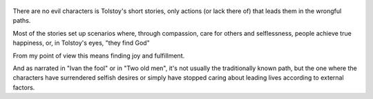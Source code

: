 .. title: The Greatest Short Stories Of Leo Tolstoi - by Leo Tolstoi
.. slug: the-greatest-short-stories-of-leo-tolstoi
.. date: 2019-04-09 
.. category: reviews

.. figure:: https://i.gr-assets.com/images/S/compressed.photo.goodreads.com/books/1379328798l/8762337.jpg
   :class: thumbnail
   :height: 500
   :width: 330
   :scale: 50%
   
There are no evil characters is Tolstoy's short stories, only actions (or lack there of) that leads them in the wrongful paths. 

Most of the stories set up scenarios where, through compassion, care for others and selflessness, people achieve true happiness, or, in Tolstoy's eyes, "they find God"

From my point of view this means finding joy and fulfillment. 

And as narrated in "Ivan the fool" or in "Two old men", it's not usually the traditionally known path, but the one where the characters have surrendered selfish desires or simply have stopped caring about leading lives according to external factors.
